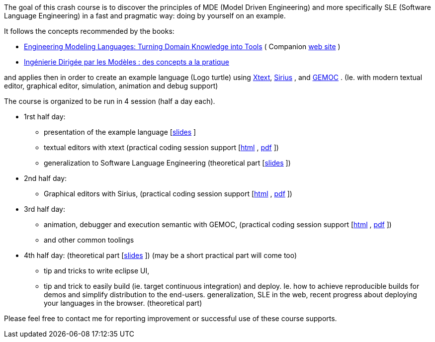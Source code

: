 The goal of this crash course is to discover the principles of MDE (Model Driven Engineering) 
and more specifically SLE (Software Language Engineering) in a fast and pragmatic way: doing by yourself on an example.

It follows the concepts recommended by the books:

* https://www.crcpress.com/Engineering-Modeling-Languages/Combemale-France-Jezequel-Rumpe-Steel-Vojtisek/p/book/9781466583733[Engineering Modeling Languages: Turning Domain Knowledge into Tools] ( Companion http://mdebook.irisa.fr/[web site] )  
* https://www.amazon.fr/Ing%C3%A9nierie-Dirig%C3%A9e-par-Mod%C3%A8les-concepts/dp/2729871969[Ingénierie Dirigée par les Modèles : des concepts a la pratique] 

and applies then in order to create an example language (Logo turtle) using https://www.eclipse.org/Xtext/[Xtext], 
https://www.eclipse.org/sirius/[Sirius] , and https://www.eclipse.org/gemoc/[GEMOC] . 
(Ie. with modern textual editor, graphical editor, simulation, animation and debug support)


The course is organized to be run in 4 session (half a day each). 

* 1rst half day:
** presentation of the example language [https://github.com/dvojtise/mde-crashcourse-logo/raw/master/documentation/slides/1-Tutorial-target-domain-presentation-Logo.pptx[slides] ]
** textual editors with xtext (practical coding session support [https://dvojtise.github.io/mde-crashcourse-logo/tutorial_scenario_part1.html[html] , https://dvojtise.github.io/mde-crashcourse-logo/tutorial_scenario_part1.pdf[pdf] ])
** generalization to Software Language Engineering (theoretical part [https://github.com/dvojtise/mde-crashcourse-logo/raw/master/documentation/slides/2-MDE-SLE-CrashCourse.pptx[slides] ])
* 2nd half day:
** Graphical editors with Sirius, (practical coding session support [https://dvojtise.github.io/mde-crashcourse-logo/tutorial_scenario_part2.html[html] , https://dvojtise.github.io/mde-crashcourse-logo/tutorial_scenario_part2.pdf[pdf] ])
* 3rd half day:
** animation, debugger and execution semantic with GEMOC, (practical coding session support [https://dvojtise.github.io/mde-crashcourse-logo/tutorial_scenario_part3.html[html] , https://dvojtise.github.io/mde-crashcourse-logo/tutorial_scenario_part3.pdf[pdf] ])
** and other common toolings
* 4th half day: (theoretical part [https://github.com/dvojtise/mde-crashcourse-logo/raw/master/documentation/slides/4-BuildingEclipsePluginCourse_2018.pptx[slides] ]) (may be a short practical part will come too)
** tip and tricks to write eclipse UI, 
** tip and trick to easily build (ie. target continuous integration) and deploy. Ie. how to achieve reproducible builds 
for demos and simplify distribution to the end-users.
 generalization, SLE in the web, recent progress about deploying your languages in the browser. (theoretical part)


Please feel free to contact me for reporting improvement or successful use of these course supports. 

